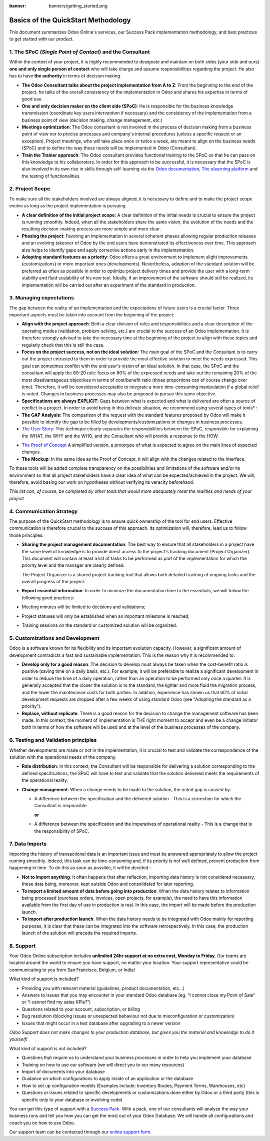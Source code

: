 :banner: banners/getting_started.png

====================================
Basics of the QuickStart Methodology
====================================

This document summarizes Odoo Online's services, our Success Pack
implementation methodology, and best practices to get started with our
product.

1. The SPoC (*Single Point of Contact*) and the Consultant
==========================================================

Within the context of your project, it is highly recommended to
designate and maintain on both sides (your side and ours) **one
and only single person of contact** who will take charge and assume
responsibilities regarding the project. He also has to have **the
authority** in terms of decision making.

-  **The Odoo Consultant talks about the project implementation from A to Z**:
   From the beginning to the end of the project, he talks of the overall
   consistency of the implementation in Odoo and shares his expertise
   in terms of good use.

-  **One and only decision maker on the client side (SPoC)**:
   He is responsible for the business knowledge transmission
   (coordinate key users intervention if necessary) and the consistency
   of the implementation from a business point of view (decision
   making, change management, etc.)

-  **Meetings optimization**:
   The Odoo consultant is not involved in the process of decision
   making from a business point of view nor to precise processes and
   company's internal procedures (unless a specific request or an
   exception). Project meetings, who will take place once or twice a
   week, are meant to align on the business needs (SPoC) and to define
   the way those needs will be implemented in Odoo (Consultant).

-  **Train the Trainer approach**:
   The Odoo consultant provides functional training to the SPoC so that
   he can pass on this knowledge to his collaborators. In order for
   this approach to be successful, it is necessary that the SPoC is
   also involved in its own rise in skills through self-learning via
   the `Odoo documentation <http://www.odoo.com/documentation/user/10.0/index.html>`__, `The elearning platform <https://odoo.thinkific.com/courses/odoo-functional>`__ and the testing of functionalities.

2. Project Scope
================

To make sure all the stakeholders involved are always aligned, it is
necessary to define and to make the project scope evolve as long as the
project implementation is pursuing.

-  **A clear definition of the initial project scope**:    
   A clear definition of the initial needs is crucial to ensure the
   project is running smoothly. Indeed, when all the stakeholders share
   the same vision, the evolution of the needs and the resulting
   decision-making process are more simple and more clear.

-  **Phasing the project**:
   Favoring an implementation in several coherent phases allowing
   regular production releases and an evolving takeover of Odoo by the
   end users have demonstrated its effectiveness over time. This
   approach also helps to identify gaps and apply corrective actions
   early in the implementation.

-  **Adopting standard features as a priority**:
   Odoo offers a great environment to implement slight improvements
   (customizations) or more important ones (developments).
   Nevertheless, adoption of the standard solution will be preferred as
   often as possible in order to optimize project delivery times and
   provide the user with a long-term stability and fluid scalability of
   his new tool. Ideally, if an improvement of the software should
   still be realized, its implementation will be carried out after an
   experiment of the standard in production.

.. image:: media/basic_quickstart01.png
    :align: center

3. Managing expectations
========================

The gap between the reality of an implementation and the expectations of
future users is a crucial factor. Three important aspects must be taken
into account from the beginning of the project:

-  **Align with the project approach**:
   Both a clear division of roles and responsibilities and a clear
   description of the operating modes (validation, problem-solving,
   etc.) are crucial to the success of an Odoo implementation. It is
   therefore strongly advised to take the necessary time at the
   beginning of the project to align with these topics and regularly
   check that this is still the case.

-  **Focus on the project success, not on the ideal solution**:
   The main goal of the SPoC and the Consultant is to carry out the
   project entrusted to them in order to provide the most effective
   solution to meet the needs expressed. This goal can sometimes
   conflict with the end user's vision of an ideal solution. In that
   case, the SPoC and the consultant will apply the 80-20 rule: focus
   on 80% of the expressed needs and take out the remaining 20% of the
   most disadvantageous objectives in terms of cost/benefit ratio
   (those proportions can of course change over time). Therefore, it
   will be considered acceptable to integrate a more time-consuming
   manipulation if a global relief is noted.
   Changes in business processes may also be proposed to pursue this
   same objective.

-  **Specifications are always EXPLICIT**:
   Gaps between what is expected and what is delivered are often a
   source of conflict in a project. In order to avoid being in this
   delicate situation, we recommend using several types of tools\* :

-  **The GAP Analysis**: The comparison of the request with the standard
   features proposed by Odoo will make it possible to identify the
   gap to be filled by developments/customizations or changes in
   business processes.

-  `The User Story <https://help.rallydev.com/writing-great-user-story>`__:
   This technique clearly separates the responsibilities between the
   SPoC, responsible for explaining the WHAT, the WHY and the WHO,
   and the Consultant who will provide a response to the HOW.

.. image:: media/basic_quickstart02.png
    :align: center

- `The Proof of Concept <https://en.wikipedia.org/wiki/Proof_of_concept>`__ 
  A simplified version, a prototype of what is expected to agree on
  the main lines of expected changes.

- **The Mockup**: In the same idea as the Proof of Concept, it will align
  with the changes related to the interface.

To these tools will be added complete transparency on the possibilities
and limitations of the software and/or its environment so that all
project stakeholders have a clear idea of what can be expected/achieved
in the project. We will, therefore, avoid basing our work on hypotheses
without verifying its veracity beforehand.

*This list can, of course, be completed by other tools that would more
adequately meet the realities and needs of your project*

4. Communication Strategy
=========================

The purpose of the QuickStart methodology is to ensure quick ownership
of the tool for end users. Effective communication is therefore crucial
to the success of this approach. Its optimization will, therefore, lead
us to follow those principles:

-  **Sharing the project management documentation**:
   The best way to ensure that all stakeholders in a project have the
   same level of knowledge is to provide direct access to the project's
   tracking document (Project Organizer). This document will contain
   at least a list of tasks to be performed as part of the
   implementation for which the priority level and the manager are
   clearly defined.

   The Project Organizer is a shared project tracking tool that
   allows both detailed tracking of ongoing tasks and the overall
   progress of the project.

-  **Report essential information**:
   In order to minimize the documentation time to the essentials, we
   will follow the following good practices:

-  Meeting minutes will be limited to decisions and validations;

-  Project statuses will only be established when an important milestone
   is reached;

-  Training sessions on the standard or customized solution will be
   organized.

5. Customizations and Development
=================================

Odoo is a software known for its flexibility and its important evolution
capacity. However, a significant amount of development contradicts a
fast and sustainable implementation. This is the reason why it is
recommended to:

-  **Develop only for a good reason**:
   The decision to develop must always be taken when the cost-benefit
   ratio is positive (saving time on a daily basis, etc.). For example,
   it will be preferable to realize a significant development in order
   to reduce the time of a daily operation, rather than an operation to
   be performed only once a quarter. It is generally accepted that the
   closer the solution is to the standard, the lighter and more fluid
   the migration process, and the lower the maintenance costs for both
   parties. In addition, experience has shown us that 60% of initial
   development requests are dropped after a few weeks of using standard
   Odoo (see "Adopting the standard as a priority").

-  **Replace, without replicate**:
   There is a good reason for the decision to change the management
   software has been made. In this context, the moment of
   implementation is THE right moment to accept and even be a change
   initiator both in terms of how the software will be used and at the
   level of the business processes of the company.

6. Testing and Validation principles
====================================

Whether developments are made or not in the implementation, it is
crucial to test and validate the correspondence of the solution with the
operational needs of the company.

-  **Role distribution**:
   In this context, the Consultant will be responsible for delivering a
   solution corresponding to the defined specifications; the SPoC will
   have to test and validate that the solution delivered meets the
   requirements of the operational reality.

-  **Change management**:
   When a change needs to be made to the solution, the noted gap is
   caused by:
   
   -  A difference between the specification and the delivered solution - This is a correction for which the Consultant is responsible
   
      **or**
   
   -  A difference between the specification and the imperatives of
      operational reality - This is a change that is the responsibility of SPoC.

7. Data Imports
===============

Importing the history of transactional data is an important issue and
must be answered appropriately to allow the project running smoothly.
Indeed, this task can be time-consuming and, if its priority is not well
defined, prevent production from happening in time. To do this as soon
as possible, it will be decided :

-  **Not to import anything**:
   It often happens that after reflection, importing data history is
   not considered necessary, these data being, moreover, kept outside
   Odoo and consolidated for later reporting.

-  **To import a limited amount of data before going into production**:
   When the data history relates to information being processed
   (purchase orders, invoices, open projects, for example), the need to
   have this information available from the first day of use in
   production is real. In this case, the import will be made before the
   production launch.

-  **To import after production launch**:
   When the data history needs to be integrated with Odoo mainly for
   reporting purposes, it is clear that these can be integrated into
   the software retrospectively. In this case, the production launch of
   the solution will precede the required imports.

8. Support
==========

Your Odoo Online subscription includes **unlimited 24hr support at no extra
cost, Monday to Friday**. Our teams are located around the world to ensure you
have support, no matter your location. Your support representative could be
communicating to you from San Francisco, Belgium, or India!

What kind of support is included?

- Providing you with relevant material (guidelines, product documentation,
  etc...)
- Answers to issues that you may encounter in your standard Odoo database (eg.
  “I cannot close my Point of Sale” or “I cannot find my sales KPIs?”)
- Questions related to your account, subscription, or billing
- Bug resolution (blocking issues or unexpected behaviour not due to
  misconfiguration or customization)
- Issues that might occur in a test database after upgrading to a newer version

*Odoo Support does not make changes to your production database, but gives you
the material and knowledge to do it yourself!*

What kind of support is not included?

- Questions that require us to understand your business processes in order to
  help you implement your database
- Training on how to use our software (we will direct you to our many resources)
- Import of documents into your database
- Guidance on which configurations to apply inside of an application or the database
- How to set up configuration models (Examples include: Inventory Routes,
  Payment Terms, Warehouses, etc)
- Questions or issues related to specific developments or customizations done
  either by Odoo or a third party (this is specific only to your database or
  involving code)

You can get this type of support with a `Success Pack <https://www.odoo.com/pricing-packs>`__.
With a pack, one of our consultants will analyze the way your business runs and
tell you how you can get the most out of your Odoo Database. We will handle all
configurations and coach you on how to use Odoo.

Our support team can be contacted through our
`online support form <https://www.odoo.com/help>`__.
